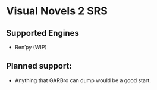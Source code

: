 * Visual Novels 2 SRS

** Supported Engines
- Ren’py (WIP)

** Planned support:
- Anything that GARBro can dump would be a good start.
